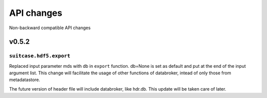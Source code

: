 .. _api_changes:

=============
 API changes
=============

Non-backward compatible API changes


v0.5.2
======


``suitcase.hdf5.export``
------------------------

Replaced input parameter mds with db in ``export`` function. db=None is set as default and put at
the end of the input argument list. This change will facilitate the usage of
other functions of databroker, intead of only those from metadatastore.

The future version of header file will include databroker, like hdr.db. This
update will be taken care of later.
